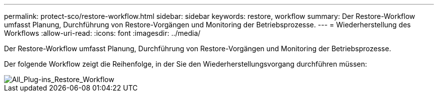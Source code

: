 ---
permalink: protect-sco/restore-workflow.html 
sidebar: sidebar 
keywords: restore, workflow 
summary: Der Restore-Workflow umfasst Planung, Durchführung von Restore-Vorgängen und Monitoring der Betriebsprozesse. 
---
= Wiederherstellung des Workflows
:allow-uri-read: 
:icons: font
:imagesdir: ../media/


[role="lead"]
Der Restore-Workflow umfasst Planung, Durchführung von Restore-Vorgängen und Monitoring der Betriebsprozesse.

Der folgende Workflow zeigt die Reihenfolge, in der Sie den Wiederherstellungsvorgang durchführen müssen:

image::../media/all_plug_ins_restore_workflow.gif[All_Plug-ins_Restore_Workflow]
